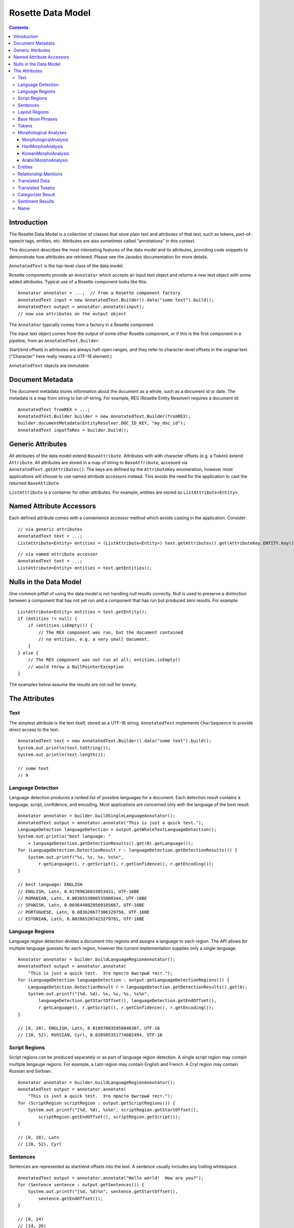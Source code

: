 ==================
Rosette Data Model
==================

.. contents::

Introduction
============

The Rosette Data Model is a collection of classes that store plain
text and attributes of that text, such as tokens, part-of-speech tags,
entities, etc.  Attributes are also sometimes called
"annotations" in this context.

This document describes the most interesting features of the data
model and its attributes, providing code snippets to demonstrate how
attributes are retrieved.  Please see the Javadoc documentation for
more details.

``AnnotatedText`` is the top-level class of the data model.

Rosette components provide an ``Annotator`` which accepts an input
text object and returns a new text object with some added attributes.
Typical use of a Rosette component looks like this:

::

    Annotator annotator = ...;  // from a Rosette component factory
    AnnotatedText input = new AnnotatedText.Builder().data("some text").build();
    AnnotatedText output = annotator.annotate(input);
    // now use attributes on the output object

The ``Annotator`` typically comes from a factory in a Rosette
component.

The input text object comes from the output of some other Rosette
component, or if this is the first component in a pipeline, from an
``AnnotatedText.Builder``.

Start/end offsets in attributes are always half-open ranges, and they
refer to character-level offsets in the original text.  ("Character"
here really means a UTF-16 element.)

``AnnotatedText`` objects are immutable.


Document Metadata
=================

The document metadata stores information about the document as a
whole, such as a document id or date.  The metadata is a map from
string to list-of-string.  For example, RES (Rosette Entity Resolver)
requires a document id:

::

    AnnotatedText fromREX = ...;
    AnnotatedText.Builder builder = new AnnotatedText.Builder(fromREX);
    builder.documentMetadata(EntityResolver.DOC_ID_KEY, "my_doc_id");
    AnnotatedText inputToRes = builder.build();


Generic Attributes
==================

All attributes of the data model extend ``BaseAttribute``.  Attributes
with with character offsets (e.g. a ``Token``) extend ``Attribute``.
All attributes are stored in a map of string to ``BaseAttribute``,
accessed via ``AnnotatedText.getAttributes()``.  The keys are defined
by the ``AttributeKey`` enumeration, however most applications will
choose to use named attribute accessors instead.  This avoids the need
for the application to cast the returned ``BaseAttibute``.

``ListAttribute`` is a container for other attributes.  For example,
entities are stored as ``ListAttribute<Entity>``.


Named Attribute Accessors
=========================

Each defined attribute comes with a convenience accessor method which
avoids casting in the application.  Consider:

::

    // via generic attributes
    AnnotatedText text = ...;
    ListAttribute<Entity> entities = (ListAttribute<Entity>) text.getAttributes().get(AttributeKey.ENTITY.key());

::

    // via named attribute accessor
    AnnotatedText text = ...;
    ListAttribute<Entity> entities = text.getEntities();


Nulls in the Data Model
=======================

One common pitfall of using the data model is not handling null
results correctly.  Null is used to preserve a distinction between a
component that has not yet run and a component that has run but
produced zero results.  For example:

::

    ListAttribute<Entity> entities = text.getEntity();
    if (entities != null) {
        if (entities.isEmpty()) {
            // The REX component was run, but the document contained
            // no entities, e.g. a very small document.
        }
    } else {
        // The REX component was not run at all; entities.isEmpty()
        // would throw a NullPointerException
    }

The examples below assume the results are not null for brevity.


The Attributes
==============


Text
----

The simplest attribute is the text itself, stored as a UTF-16 string.
``AnnotatedText`` implements ``CharSequence`` to provide direct access
to the text.

::

    AnnotatedText text = new AnnotatedText.Builder().data("some text").build();
    System.out.println(text.toString());
    System.out.println(text.length());

    // some text
    // 9


Language Detection
------------------

Language detection produces a ranked list of possible languages for a
document.  Each detection result contains a language, script,
confidence, and encoding.  Most applications are concerned only with
the language of the best result.

::

    Annotator annotator = builder.buildSingleLanguageAnnotator();
    AnnotatedText output = annotator.annotate("This is just a quick test.");
    LanguageDetection languageDetection = output.getWholeTextLanguageDetection();
    System.out.println("best language: "
        + languageDetection.getDetectionResults().get(0).getLanguage());
    for (LanguageDetection.DetectionResult r : languageDetection.getDetectionResults()) {
        System.out.printf("%s, %s, %s, %s%n",
            r.getLanguage(), r.getScript(), r.getConfidence(), r.getEncoding());
    }

    // best language: ENGLISH
    // ENGLISH, Latn, 0.01789626033853431, UTF-16BE
    // ROMANIAN, Latn, 0.0036553000535808344, UTF-16BE
    // SPANISH, Latn, 0.0036448829569105667, UTF-16BE
    // PORTUGUESE, Latn, 0.003620677306329756, UTF-16BE
    // ESTONIAN, Latn, 0.002865207423279781, UTF-16BE


Language Regions
----------------

Language region detection divides a document into regions and assigns
a language to each region.  The API allows for multiple language
guesses for each region, however the current implementation supplies
only a single language.

::

    Annotator annotator = builder.buildLanguageRegionAnnotator();
    AnnotatedText output = annotator.annotate(
        "This is just a quick test.  Это просто быстрый тест.");
    for (LanguageDetection languageDetection : output.getLanguageDetectionRegions()) {
        LanguageDetection.DetectionResult r = languageDetection.getDetectionResults().get(0);
        System.out.printf("[%d, %d), %s, %s, %s, %s%n",
            languageDetection.getStartOffset(), languageDetection.getEndOffset(),
            r.getLanguage(), r.getScript(), r.getConfidence(), r.getEncoding());
    }

    // [0, 28), ENGLISH, Latn, 0.018970035958846387, UTF-16
    // [28, 52), RUSSIAN, Cyrl, 0.020585351774082494, UTF-16


Script Regions
--------------

Script regions can be produced separately or as part of language
region detection.  A single script region may contain multiple
langauge regions.  For example, a Latn region may contain English and
French.  A Cryl region may contain Russian and Serbian.

::

    Annotator annotator = builder.buildLanguageRegionAnnotator();
    AnnotatedText output = annotator.annotate(
        "This is just a quick test.  Это просто быстрый тест.");
    for (ScriptRegion scriptRegion : output.getScriptRegions()) {
        System.out.printf("[%d, %d), %s%n", scriptRegion.getStartOffset(),
            scriptRegion.getEndOffset(), scriptRegion.getScript());
    }

    // [0, 28), Latn
    // [28, 52), Cyrl


Sentences
---------

Sentences are represented as start/end offsets into the text.  A
sentence usually includes any trailing whitespace.

::

    AnnotatedText output = annotator.annotate("Hello world!  How are you?");
    for (Sentence sentence : output.getSentences()) {
        System.out.printf("[%d, %d)%n", sentence.getStartOffset(),
            sentence.getEndOffset());
    }

    // [0, 14)
    // [14, 26)


Layout Regions
--------------

Layout regions are represented as start/end offsets into the text, along with what
type of layout the region has, structured or unstructured. A layout region usually
includes any trailing whitespace.

::

    AnnotatedText output = annotator.annotate("Consider the following table. City\tState\nBoston\tMassachusetts\nConcord\tNew Hampshire\n");
    for (LayoutRegion layoutRegion : output.getLayoutRegions()) {
        System.out.printf("[%d, %d), %s%n", layoutRegion.getStartOffset(),
            layoutRegion.getEndOffset(), layoutRegion.getLayout());
    }

    // [0, 30), UNSTRUCTURED
    // [30, 84), STRUCTURED

Base Noun Phrases
-----------------

Base noun phrases are represented as start/end offsets into the text.

::

    AnnotatedText input = ...;  // "The book is on the table."
    AnnotatedText output = annotator.annotate(input);
    for (BaseNounPhrase bnp : output.getBaseNounPhrases()) {
        System.out.printf("[%d, %d)%n", bnp.getStartOffset(),
            bnp.getEndOffset());
    }

    // [0, 8)
    // [15, 24)


Tokens
------

A token represents a word with optional morphological analyses and
normalizations.  Start/end offsets of a token always refer back to the
original text, however the text of a token may be different from the
characters at those offsets.  For example, some Unicode normalizations
may have been applied which can change the characters themselves as
well as the length of the token (e.g. NFKC).  In Chinese, a token may
span a newline or may contain "artistic whitespace".  In some
configurations of Rosette, even an English tokenizer can include a
token that includes whitespace or newlines.

In the example below, notice the single token "in front of" spans the
offsets [12, 25) with length 13, but the text of the token is of
length 11.  The text contains a newline and an extra space.  This is a
result of using a non-default tokenizer.  The default will treat "in
front of" as three tokens.

::

    AnnotatedText input = ...;  // "The book is in front\n  of the table.";
    AnnotatedText output = annotator.annotate(input);
    for (com.basistech.rosette.dm.Token token : output.getTokens()) {
        System.out.printf("[%d, %d), %s%n", token.getStartOffset(),
            token.getEndOffset(), token.getText());
    }

    // [0, 3), The
    // [4, 8), book
    // [9, 11), is
    // [12, 25), in front of
    // [26, 29), the
    // [30, 35), table
    // [35, 36), .


Morphological Analyses
----------------------

Each token has a list of possible morphological analyses.  A
disambiguation phase is responsible for selecting the best of these
possibilities.  Disambiguation places the best analysis as the first
element of the list.

There is a class hierarchy for language-specific analyses.  Code that
needs to handle any possible language needs to cast the returned
``MorphologicalAnalysis`` to the proper language-specific class.  For
example:

::

    MorphologicalAnalysis analysis = ...;
    if (analysis instanceof HanMorphoAnalysis) {
        HanMorphoAnalysis hanAnalysis = (HanMorphoAnalysis) analysis;
        // process Chinese/Japanese specifics
    } else if (analysis instanceof KoreanMorphoAnalysis) {
        KoreanMorphoAnalysis koreanAnalysis = (KoreanMorphoAnalysis) analysis;
        // process Korean specifics
    } else if (analysis instanceof ArabicMorphoAnalysis) {
        ArabicMorphoAnalysis arabicAnalysis = (arabicMorphoAnalysis) analysis;
        // process Arabic/Farsi/Urdu specifics
    } else {
        // process base MorphologicalAnalysis (e.g. English, French, etc.)
    }

MorphologicalAnalysis
~~~~~~~~~~~~~~~~~~~~~

Analyses can have different attributes for different languages.
``MorphologicalAnalysis`` is the base class for analyses.  It supports
lemmas, part-of-speech tags, and compound components, though not all
languages will produce compound components.

English example:

::

    AnnotatedText input = ...;  // "The book is on the table.";
    AnnotatedText output = annotator.annotate(input);
    for (com.basistech.rosette.dm.Token token : output.getTokens()) {
        System.out.println(token.getText());
        for (MorphoAnalysis analysis : token.getAnalyses()) {
            System.out.printf("  %s, %s%n",
                analysis.getLemma(), analysis.getPartOfSpeech());
        }
    }

    // The
    //   the, DET
    //   The, PROP
    // book
    //   book, NOUN
    //   book, VI
    //   book, VPRES
    // is
    //   be, VBPRES
    // on
    //   on, PREP
    //   on, ADJ
    //   on, ADV
    //   on, int_adv
    // the
    //   the, DET
    // table
    //   table, NOUN
    //   table, VI
    //   table, VPRES
    // .
    //   ., SENT

In German, words can have compound components.  Each compound
component is represented as a ``Token``, recursively, so the component
itself may have analyses, but in this case only the surface form of
the component is used.

In the example below, the word has three possible analyses, all with
the same lemma and part of speech (NOUN).  But they differ in how the
token gets broken into compound components.  The first analysis is the
disambiguated result, so the preferred components are "Bund" +
"Innenminister".

German example:

::

    AnnotatedText input = ...;  // "Bundesinnenminister"
    AnnotatedText output = annotator.annotate(input);
    for (com.basistech.rosette.dm.Token token : output.getTokens()) {
        System.out.println(token.getText());
        for (MorphoAnalysis analysis : token.getAnalyses()) {
            List<String> components = Lists.newArrayList();
            for (com.basistech.rosette.dm.Token component : analysis.getComponents()) {
                components.add(component.getText());
            }
            System.out.printf("  %s, %s, %s%n",
                analysis.getLemma(), analysis.getPartOfSpeech(), components);
        }
    }

    // Bundesinnenminister
    //   Bundesinnenminister, NOUN, [Bund, Innenminister]
    //   Bundesinnenminister, NOUN, [Bund, innen, Minister]
    //   Bundesinnenminister, NOUN, [Bund, innen, mini, Ster]

HanMorphoAnalysis
~~~~~~~~~~~~~~~~~

In Chinese and Japanese, an analysis can contain readings.  Notice the
need for the user to cast ``MorphoAnalysis`` to ``HanMorphoAnalysis``
to access the readings.

Japanese example:

::

    String s = "電子計算機";
    AnnotatedText.Builder builder = new AnnotatedText.Builder().data(s);
    AnnotatedText input = builder.build();
    AnnotatedText output = annotator.annotate(input);
    for (com.basistech.rosette.dm.Token token : output.getTokens()) {
        System.out.println(token.getText());
        for (MorphoAnalysis baseAnalysis : token.getAnalyses()) {
            HanMorphoAnalysis analysis = (HanMorphoAnalysis) baseAnalysis;
            List<String> readings = Lists.newArrayList();
            for (String reading : analysis.getReadings()) {
                readings.add(reading);
            }
            System.out.printf("  %s, %s, %s%n",
                analysis.getLemma(), analysis.getPartOfSpeech(), readings);
        }
    }

    // 電子
    //   電子, NC, [デンシ]
    // 計算
    //   計算, VN, [ケイサン]
    // 機
    //   機, NC, [キ]
    //   機, NU, [キ]
    //   機, NC, [ハタ]
    //   機, WS, [キ]

KoreanMorphoAnalysis
~~~~~~~~~~~~~~~~~~~~

Korean analyses are broken down into morphemes, and each morpheme has
a morpheme tag.  Notice the need to cast ``MorphoAnalysis`` to
``KoreanMorphoAnalysis`` to access these attributes.

Korean example:

::

    String s = "한국온라인신문협회";
    AnnotatedText.Builder builder = new AnnotatedText.Builder().data(s);
    AnnotatedText input = builder.build();
    AnnotatedText output = annotator.annotate(input);
    for (com.basistech.rosette.dm.Token token : output.getTokens()) {
        System.out.println(token.getText());
        for (MorphoAnalysis baseAnalysis : token.getAnalyses()) {
            KoreanMorphoAnalysis analysis = (KoreanMorphoAnalysis) baseAnalysis;
            System.out.printf("  %s, %s%n",
                analysis.getLemma(), analysis.getPartOfSpeech());
            int morphemeCount = analysis.getMorphemes().size();
            for (int i = 0; i < morphemeCount; i++) {
                System.out.printf("    %s[%s]%n",
                    analysis.getMorphemes().get(i),
                    analysis.getMorphemeTags().get(i));
            }
        }
    }

    // 한국온라인신문협회
    //   한국온라인신문협회, NPR
    //     한국[NPR]
    //     온라인[NNC]
    //     신문[NNC]
    //     협회[NNC]

ArabicMorphoAnalysis
~~~~~~~~~~~~~~~~~~~~

Arabic analyses are the most complex.  Each analysis is broken down
into prefix, stem, and suffix components, where some components could
be empty.  The components may be broken down further into
sub-components, e.g. a prefix could have multiple parts ("and the").
Each component and sub-component has an associated tag.  Analyses also
have distinct slots for stem, lemma, and root, which are all different
concepts in Arabic.  Notice the need for the user to cast
``MorphoAnalysis`` to ``ArabicMorphoAnalysis`` to access this
information.

Here's an example that shows how a single word ("and the books") is
divided into prefix, stem, and suffix.  The disambiguated analysis
(the first one) shows a prefix (for "and the"), a stem ("books"), and
no suffix.  The prefix itself is divided into two parts ("and" and
"the"), and each of those has a tag ("CONJ", and "DET").

::

    String s = "والكتب";  // "and the books"
    AnnotatedText.Builder builder = new AnnotatedText.Builder().data(s);
    AnnotatedText input = builder.build();
    AnnotatedText output = annotator.annotate(input);
    for (com.basistech.rosette.dm.Token token : output.getTokens()) {
        for (MorphoAnalysis baseAnalysis : token.getAnalyses()) {
            ArabicMorphoAnalysis analysis = (ArabicMorphoAnalysis) baseAnalysis;
            String tokenText = token.getText();
            String prefix = tokenText.substring(0, analysis.getPrefixLength());
            String stem = tokenText.substring(analysis.getPrefixLength(),
                analysis.getPrefixLength() + analysis.getStemLength());
            String suffix = tokenText.substring(analysis.getPrefixLength()
                + analysis.getStemLength());
            System.out.printf("prefix: %s, stem: %s, suffix: %s, POS: %s%n", prefix, stem, suffix, analysis.getPartOfSpeech());
            System.out.printf("  prefix info: %s, %s%n", analysis.getPrefixes(), analysis.getPrefixTags());
            System.out.printf("  stem info:   %s, %s%n", analysis.getStems(), analysis.getStemTags());
            System.out.printf("  suffix info: %s, %s%n", analysis.getSuffixes(), analysis.getSuffixTags());
        }
    }

    // prefix: وال, stem: كتب, suffix: , POS: NOUN
    //   prefix info: [و, ال], [CONJ, DET]
    //   stem info:   [كتب], [NOUN]
    //   suffix info: [], [NO_FUNC]
    // prefix: , stem: والكتب, suffix: , POS: NOUN_PROP
    //   prefix info: [], [NO_FUNC]
    //   stem info:   [والكتب], [NOUN_PROP]
    //   suffix info: [], [NO_FUNC]
    // prefix: , stem: والكتب, suffix: , POS: NOUN_PROP
    //   prefix info: [و, ال], [CONJ, DET]
    //   stem info:   [كتب], [NOUN_PROP]
    //   suffix info: [], [NO_FUNC]
    // prefix: , stem: والكتب, suffix: , POS: NOUN_PROP
    //   prefix info: [و], [CONJ]
    //   stem info:   [الكتب], [NOUN_PROP]
    //   suffix info: [], [NO_FUNC]



Entities
---------------

Entities are a result of document-level grouping of mentions that refer
to the same thing. A mention is a span of text that mentions an entity, 
while an entity describes the entity itself. It has an entity type (e.g. 
PERSON, LOCATION), entity id and head mention index (in the mentions list). 

Mentions are strings in the text that refer to entities.
A mention is identified by its character start/end offsets. It has 
a source and subsource which refer to the way it was extracted.
It may have a normalized form (e.g. normalized whitespace, affixes 
removed) and confidence score.

Below, mentions ["George Bush", "Bush"] form an entity of "PERSON" type and
entity id "T0".  "Washington" entiy has a single mention as well as "Texas".

::

    String s = "George Bush lived in Washington.  Bush lives in Texas now.";
    AnnotatedText.Builder builder = new AnnotatedText.Builder().data(s);
    AnnotatedText input = builder.build();
    AnnotatedText output = annotator.annotate(input);
    int i = 0;
    for (Entity entity : output.getEntities())
        for (Mention mention : entity.getMentions()) {
            System.out.printf("%d: [%d, %d], %s, %s, %s%n",
                    i, mention.getStartOffset(), mention.getEndOffset(),
                    entity.getEntityId(), entity.getType(),
                    mention.getNormalized());
            i++;
        }
    
    }

    // 0: [0, 11], T0, PERSON, George Bush
    // 1: [34, 38], T0, PERSON, Bush
    // 2: [21, 31], T1, LOCATION, Washington
    // 3: [48, 53], T3, LOCATION, Texas



Relationship Mentions
---------------------

Relationship mentions are facts expressed in plain text through
connections between entities or other noun phrases. A relationship
mention in a sentence has a number of components that describe
the relationship: The predicate is the sentence's main verb or action.
The first argument is the subject or agent of the relationship. The second
argument is the object of the action in the relationship. The third argument
is any additional object that may appear in the relationship. Optional
components include locatives and temporals, which express the location(s)
and time(s) at which the relationship took place, respectively, and adjuncts,
which are all other optional parts of a relationship.

All components are represented by the ``RelationshipComponent`` class. 
There are three ways in which the component could be presented to a user or to the calling  application:

* The ``phrase`` is intended to be used for display purposes. It normally contains a lemmatized, indoc-resolved or otherwise normalized version of the raw text. 

* The raw text underlying the component is provided through ``extent`` s. These are character offsets pointing at the ``data`` portion of the ``AnnotatedText``.

* The ``identifier`` field is holds a link to an external, 'canonical' representation of the component (e.g. a QID). This is currently only a placeholder and is not populated by the version of RELAX at the time of this writing. 

The following example yields one relationship mention in which "announce" is
the predicate, expressing the relationship between the first argument,
"The former Google CEO," and the second argument, "that he is now CEO of
Alphabet." The relationship also includes examples of optional components:
the temporal "Monday" and the adjunct "in a blog post." Locatives are accessed
the same way as temporals and adjuncts, as shown here.

::

    String s = "The former Google CEO announced in a blog post Monday that he is now CEO of Alphabet.";
    AnnotatedText output = annotator.annotate(s);

    for (RelationshipMention mention : output.getRelationshipMentions()) {
        String sentence = output.getData().subSequence(mention.getStartOffset(), mention.getEndOffset()).toString();
        String arg1 = mention.getArg1().getPhrase();
        String predicate = mention.getPredicate().getPhrase();
        String arg2 = mention.getArg2().getPhrase();
        String temporal = "";
        for (RelationshipComponent temp : mention.getTemporals())
            temporal += "[" + temp.getPhrase() + "] ";

        String adjunct = "";
        for (RelationshipComponent adj : mention.getAdjuncts())
            adjunct += "[" + adj.getPhrase() + "] ";

        System.out.printf("%s%n[%s] [%s] [%s]%nTemporals: %s%nAdjuncts: %s",
                sentence, arg1, predicate, arg2, temporal, adjunct);
    }

    // The former Google CEO announced in a blog post Monday that he is now CEO of Alphabet.
    // [The former Google CEO] [announce] [that he is now CEO of Alphabet]
    // Temporals: [Monday]
    // Adjuncts: [in a blog post]



Translated Data
---------------

Translated data allows for one or more translations of the full text
document.  The "domain" of the text includes its script, language, and
transliteration scheme.

::

    AnnotatedText input = ...; // "One.  Two."
    AnnotatedText output = annotator.annotate(input);
    // Usually there will be only one translation.
    TranslatedData t = output.getTranslatedData().get(0);
    System.out.printf("%s: %s%n", t.getDomain(), t.getTranslation());

    // [Latn/deu/native]: Ein.  Zwei.


Translated Tokens
-----------------

Translated tokens hold token-level translations.  This is used when
converting Chinese text between Traditional and Simplified scripts.

::

    String s = "正體字";  // Traditional Chinese
    AnnotatedText.Builder builder = new AnnotatedText.Builder().data(s);
    AnnotatedText input = builder.build();
    AnnotatedText output = annotator.annotate(input);
    // Usually there will be only one set of translated tokens.
    TranslatedTokens tt = output.getTranslatedTokens().get(0);
    System.out.println(tt.getDomain());
    System.out.println(tt.getTranslations());

    // [Hans/zhs/native]
    // [正, 体字]


Categorizer Result
------------------

Categorizer results hold the results of document categorization.  The
results contain a ranked list of possible categories, sorted by
confidence (descending).

::

    AnnotatedText input = ...;  // "The Red Sox won last night at Fenway."
    AnnotatedText output = annotator.annotate(input);
    for (CategorizerResult r : output.getCategorizerResults()) {
        System.out.printf("%s, %s%n", r.getLabel(), r.getConfidence());
    }

    // SPORTS, 0.12
    // STYLE_AND_FASHION
    // HEALTH_AND_FITNESS
    // ...


Sentiment Results
-----------------

Sentiment results have the same shape as categorizer results, except
the categories are just "pos" and "neg".

::

    AnnotatedText input = ...;  // "The Red Sox won last night at Fenway."
    AnnotatedText output = annotator.annotate(input);
    for (CategorizerResult r : output.getCategorizerResults()) {
        System.out.printf("%s, %s%n", r.getLabel(), r.getConfidence());
    }

    // pos, 0.55
    // neg, 0.45


Name
----

A ``Name`` is a entity mention not related to a document, in contrast
to ``Entity`` and its ``Mention``s, which refers to offsets within a document.
``Name`` is provided to facilitate ``RNT`` functionality.  A name can
have a language-of-origin and a language-of-use.  For example, an
English name "George" can be used in a French document.

::

    Name name = ...;  // obtained from elsewhere
    System.out.printf("%s, %s, %s, %s, %s%n", name.getText(), name.getLanguageOfOrigin(),
        name.getLanguageOfUse(), name.getScript(), name.getType());

    // George, ENGLISH, FRENCH, Latn, PERSON
